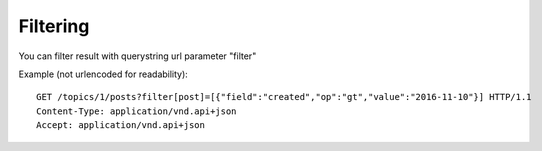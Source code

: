 Filtering
=========

You can filter result with querystring url parameter "filter"

Example (not urlencoded for readability)::

    GET /topics/1/posts?filter[post]=[{"field":"created","op":"gt","value":"2016-11-10"}] HTTP/1.1
    Content-Type: application/vnd.api+json
    Accept: application/vnd.api+json
